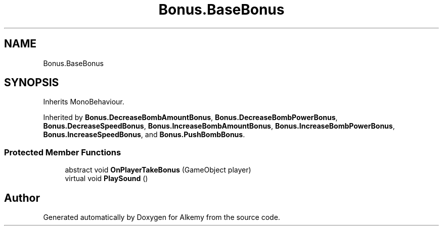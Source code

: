 .TH "Bonus.BaseBonus" 3 "Sun Apr 9 2023" "Alkemy" \" -*- nroff -*-
.ad l
.nh
.SH NAME
Bonus.BaseBonus
.SH SYNOPSIS
.br
.PP
.PP
Inherits MonoBehaviour\&.
.PP
Inherited by \fBBonus\&.DecreaseBombAmountBonus\fP, \fBBonus\&.DecreaseBombPowerBonus\fP, \fBBonus\&.DecreaseSpeedBonus\fP, \fBBonus\&.IncreaseBombAmountBonus\fP, \fBBonus\&.IncreaseBombPowerBonus\fP, \fBBonus\&.IncreaseSpeedBonus\fP, and \fBBonus\&.PushBombBonus\fP\&.
.SS "Protected Member Functions"

.in +1c
.ti -1c
.RI "abstract void \fBOnPlayerTakeBonus\fP (GameObject player)"
.br
.ti -1c
.RI "virtual void \fBPlaySound\fP ()"
.br
.in -1c

.SH "Author"
.PP 
Generated automatically by Doxygen for Alkemy from the source code\&.
